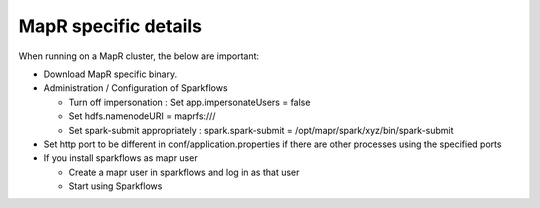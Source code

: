 MapR specific details
---------------------

When running on a MapR cluster, the below are important:

* Download MapR specific binary.
* Administration / Configuration of Sparkflows

  * Turn off impersonation : Set app.impersonateUsers = false
  * Set hdfs.namenodeURI = maprfs:///
  * Set spark-submit appropriately : spark.spark-submit = /opt/mapr/spark/xyz/bin/spark-submit
* Set http port to be different in conf/application.properties if there are other processes using the specified ports
* If you install sparkflows as mapr user

  * Create a mapr user in sparkflows and log in as that user
  * Start using Sparkflows

